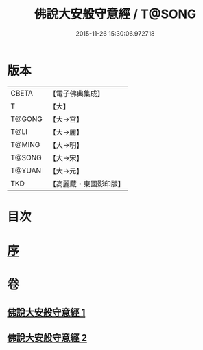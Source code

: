 #+TITLE: 佛說大安般守意經 / T@SONG
#+DATE: 2015-11-26 15:30:06.972718
* 版本
 |     CBETA|【電子佛典集成】|
 |         T|【大】     |
 |    T@GONG|【大→宮】   |
 |      T@LI|【大→麗】   |
 |    T@MING|【大→明】   |
 |    T@SONG|【大→宋】   |
 |    T@YUAN|【大→元】   |
 |       TKD|【高麗藏・東國影印版】|

* 目次
* [[file:KR6i0239_001.txt::001-0163a3][序]]
* 卷
** [[file:KR6i0239_001.txt][佛說大安般守意經 1]]
** [[file:KR6i0239_002.txt][佛說大安般守意經 2]]
